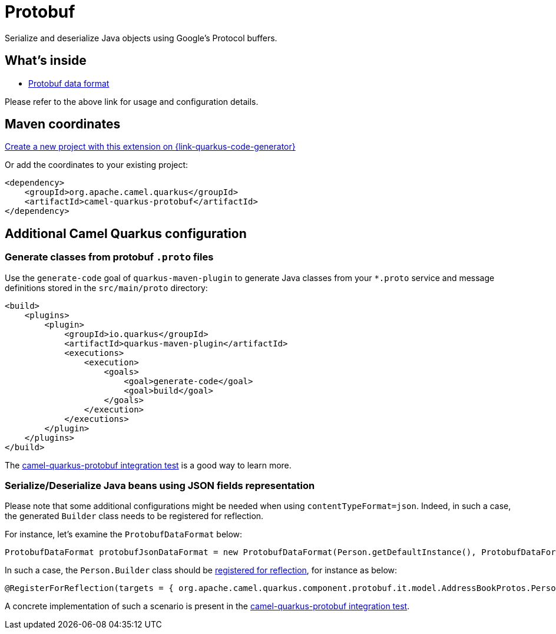 // Do not edit directly!
// This file was generated by camel-quarkus-maven-plugin:update-extension-doc-page
[id="extensions-protobuf"]
= Protobuf
:page-aliases: extensions/protobuf.adoc
:linkattrs:
:cq-artifact-id: camel-quarkus-protobuf
:cq-native-supported: true
:cq-status: Stable
:cq-status-deprecation: Stable
:cq-description: Serialize and deserialize Java objects using Google's Protocol buffers.
:cq-deprecated: false
:cq-jvm-since: 1.0.0
:cq-native-since: 1.5.0

ifeval::[{doc-show-badges} == true]
[.badges]
[.badge-key]##JVM since##[.badge-supported]##1.0.0## [.badge-key]##Native since##[.badge-supported]##1.5.0##
endif::[]

Serialize and deserialize Java objects using Google's Protocol buffers.

[id="extensions-protobuf-whats-inside"]
== What's inside

* xref:{cq-camel-components}:dataformats:protobuf-dataformat.adoc[Protobuf data format]

Please refer to the above link for usage and configuration details.

[id="extensions-protobuf-maven-coordinates"]
== Maven coordinates

https://{link-quarkus-code-generator}/?extension-search=camel-quarkus-protobuf[Create a new project with this extension on {link-quarkus-code-generator}, window="_blank"]

Or add the coordinates to your existing project:

[source,xml]
----
<dependency>
    <groupId>org.apache.camel.quarkus</groupId>
    <artifactId>camel-quarkus-protobuf</artifactId>
</dependency>
----
ifeval::[{doc-show-user-guide-link} == true]
Check the xref:user-guide/index.adoc[User guide] for more information about writing Camel Quarkus applications.
endif::[]

[id="extensions-protobuf-additional-camel-quarkus-configuration"]
== Additional Camel Quarkus configuration

[id="extensions-configuration-generate-classes-from-protobuf-proto-files"]
=== Generate classes from protobuf `.proto` files
Use the `generate-code` goal of `quarkus-maven-plugin` to generate Java classes from your `*.proto`
service and message definitions stored in the `src/main/proto` directory:

[source,xml]
----
<build>
    <plugins>
        <plugin>
            <groupId>io.quarkus</groupId>
            <artifactId>quarkus-maven-plugin</artifactId>
            <executions>
                <execution>
                    <goals>
                        <goal>generate-code</goal>
                        <goal>build</goal>
                    </goals>
                </execution>
            </executions>
        </plugin>
    </plugins>
</build>
----

The https://github.com/apache/camel-quarkus/tree/main/integration-tests/protobuf[camel-quarkus-protobuf integration test] is a good way to learn more.

=== Serialize/Deserialize Java beans using JSON fields representation
Please note that some additional configurations might be needed when using `contentTypeFormat=json`.
Indeed, in such a case, the generated `Builder` class needs to be registered for reflection.

For instance, let's examine the `ProtobufDataFormat` below:

[source,java]
----
ProtobufDataFormat protobufJsonDataFormat = new ProtobufDataFormat(Person.getDefaultInstance(), ProtobufDataFormat.CONTENT_TYPE_FORMAT_JSON);
----

In such a case, the `Person.Builder` class should be xref:user-guide/native-mode.adoc#reflection[registered for reflection], for instance as below:

[source,java]
----
@RegisterForReflection(targets = { org.apache.camel.quarkus.component.protobuf.it.model.AddressBookProtos.Person.Builder.class })
----

A concrete implementation of such a scenario is present in the https://github.com/apache/camel-quarkus/tree/main/integration-tests/protobuf[camel-quarkus-protobuf integration test].

